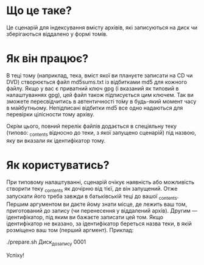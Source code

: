 * Що це таке?
Це сценарій для індексування вмісту архівів, які записуються на диск чи зберігаються віддалено у формі томів.

* Як він працює?
В теці тому (наприклад, тека, вміст якої ви плануєте записати на CD чи DVD) створюється файл md5sums.txt із відбитками md5 для кожного файлу. Якщо у вас є приватний ключ gpg (і вказаний як типовий в налаштуваннях gpg), цей файл також підписується цим ключем. Так ви зможете пересвідчитись в автентичності то́му в будь-який момент часу в майбутньому. Непідписані відбитки md5 все одно надаються для перевірки цілісности тому архіву.

Окрім цього, повний перелік файлів додається в спеціяльну теку (типово: _contents відносно до теки, з якої запущено сценарій) під назвою, яку ви вказали як ідентифікатор тому.

* Як користуватись?
При типовому налаштуванні, сценарій очікує наявність або можливість створити теку _contents як дочірню від тієї, де він запущений. Отже запускати його треба завжди в батьківській теці до вашої _contents. Першим аргументом ви даєте йому знати місце, де лежить ваш том, приготований до запису (чи перенесення у віддалений архів). Другим — ідентифікатор, під яким ви бажаєте записати цей том. Якщо ідентифікатор не вказано, за ідентифікатор береться назва теки, в якій розміщено ваш том (перший аргмент). Приклад:

 ./prepare.sh Диск_до_запису 0001

Успіху!
